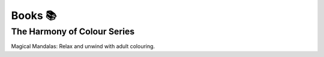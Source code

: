 Books 📚
========

The Harmony of Colour Series
----------------------------

Magical Mandalas: Relax and unwind with adult colouring.
